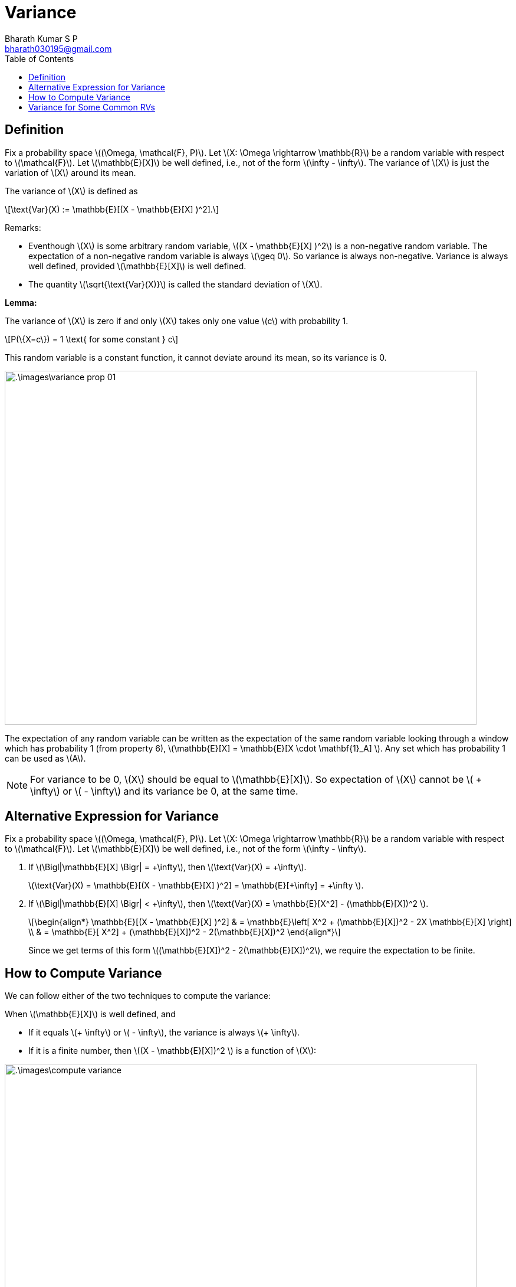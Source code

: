 = Variance =
:doctype: book
:author: Bharath Kumar S P
:email: bharath030195@gmail.com
:stem: latexmath
:eqnums:
:toc:

== Definition ==
Fix a probability space stem:[(\Omega, \mathcal{F}, P)]. Let stem:[X: \Omega \rightarrow \mathbb{R}] be a random variable with respect to stem:[\mathcal{F}]. Let stem:[\mathbb{E}[X\]] be well defined, i.e., not of the form stem:[\infty - \infty]. The variance of stem:[X] is just the variation of stem:[X] around its mean.

The variance of stem:[X] is defined as

[stem]
++++
\text{Var}(X) := \mathbb{E}[(X - \mathbb{E}[X] )^2].
++++

Remarks:

* Eventhough stem:[X] is some arbitrary random variable, stem:[(X - \mathbb{E}[X\] )^2] is a non-negative random variable. The expectation of a non-negative random variable is always stem:[\geq 0]. So variance is always non-negative. Variance is always well defined, provided stem:[\mathbb{E}[X\]] is well defined.
* The quantity stem:[\sqrt{\text{Var}(X)}] is called the standard deviation of stem:[X].

*Lemma:*

The variance of stem:[X] is zero if and only stem:[X] takes only one value stem:[c] with probability 1.

[stem]
++++
P(\{X=c\}) = 1 \text{ for some constant } c
++++

This random variable is a constant function, it cannot deviate around its mean, so its variance is 0.

image::.\images\variance_prop_01.png[align='center', 800, 600]

The expectation of any random variable can be written as the expectation of the same random variable looking through a window which has probability 1 (from property 6), stem:[\mathbb{E}[X\] = \mathbb{E}[X \cdot \mathbf{1}_A\] ]. Any set which has probability 1 can be used as stem:[A].

NOTE: For variance to be 0, stem:[X] should be equal to stem:[\mathbb{E}[X\]]. So expectation of stem:[X] cannot be stem:[ + \infty] or stem:[ - \infty] and its variance be 0, at the same time.

== Alternative Expression for Variance ==
Fix a probability space stem:[(\Omega, \mathcal{F}, P)]. Let stem:[X: \Omega \rightarrow \mathbb{R}] be a random variable with respect to stem:[\mathcal{F}]. Let stem:[\mathbb{E}[X\]] be well defined, i.e., not of the form stem:[\infty - \infty].

. If stem:[\Bigl|\mathbb{E}[X\] \Bigr| = +\infty], then stem:[\text{Var}(X) = +\infty].
+
stem:[\text{Var}(X) = \mathbb{E}[(X - \mathbb{E}[X\] )^2\] = \mathbb{E}[+\infty\] = +\infty ].
. If stem:[\Bigl|\mathbb{E}[X\] \Bigr| < +\infty], then stem:[\text{Var}(X) = \mathbb{E}[X^2\] - (\mathbb{E}[X\])^2 ].
+
[stem]
++++
\begin{align*}
\mathbb{E}[(X - \mathbb{E}[X] )^2] & = \mathbb{E}\left[ X^2 + (\mathbb{E}[X])^2 - 2X \mathbb{E}[X] \right] \\
& = \mathbb{E}[ X^2] + (\mathbb{E}[X])^2 - 2(\mathbb{E}[X])^2
\end{align*}
++++
+
Since we get terms of this form stem:[(\mathbb{E}[X\])^2 - 2(\mathbb{E}[X\])^2], we require the expectation to be finite.

== How to Compute Variance ==
We can follow either of the two techniques to compute the variance:

When stem:[\mathbb{E}[X\]] is well defined, and 

* If it equals stem:[+ \infty] or stem:[ - \infty], the variance is always stem:[+ \infty].
* If it is a finite number, then stem:[(X - \mathbb{E}[X\])^2 ] is a function of stem:[X]:

image::.\images\compute_variance.png[align='center', 800, 400]

== Variance for Some Common RVs ==

[cols="1,1", width=50%]
|===
|stem:[X] |stem:[\text{Var}(X)]

|stem:[X \sim \text{Ber}(p)] |stem:[p(1-p)]
|stem:[X \sim \text{Poisson}(\lambda)] |stem:[\lambda]
|stem:[X \sim \text{Unif}([a,b\])] |stem:[\frac{(b-a)^2}{12}]
|stem:[X \sim \text{Exp}(\mu)] |stem:[\frac{1}{\mu^2}]
|stem:[X \sim \mathcal{N}(\mu, \sigma^2)] |stem:[\sigma^2]
|===

Give an example of a random variable stem:[X] for which stem:[\Bigl|\mathbb{E}[X\] \Bigr| < +\infty] (it is finite), but stem:[\text{Var}(X) = +\infty].

Since the expectation is finite, we can write stem:[\text{Var}(X) = \mathbb{E}[X^2\] - (\mathbb{E}[X\])^2 ]. The second term is finite. To have the variance stem:[+ \infty], we should have the first term as stem:[+\infty].

image::.\images\variance_eg_01.png[align='center', 600, 400]


